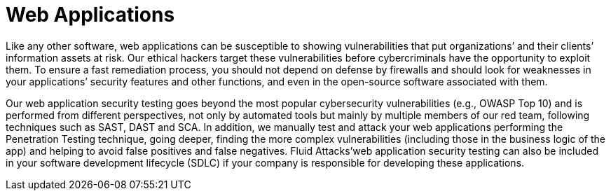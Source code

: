 :slug: systems/web-apps/
:category: systems
:description: Web applications are among the systems that we at Fluid Attacks help you evaluate to detect security vulnerabilities that you can subsequently remediate.
:keywords: luid Attacks, Web, Application, Continuous Hacking, Security, System, Ethical Hacking, Pentesting
:banner: bg-systems
:template: compliance

= Web Applications

[role="fw3 f3 lh-2"]
Like any other software, web applications can be susceptible to showing
vulnerabilities that put organizations’ and their clients’ information assets at
risk. Our ethical hackers target these vulnerabilities before cybercriminals
have the opportunity to exploit them. To ensure a fast remediation process, you
should not depend on defense by firewalls and should look for weaknesses in your
applications’ security features and other functions, and even in the open-source
software associated with them.

[role="fw3 f3 lh-2"]
Our web application security testing goes beyond the most popular cybersecurity
vulnerabilities (e.g., OWASP Top 10) and is performed from different
perspectives, not only by automated tools but mainly by multiple members of our
red team, following techniques such as SAST, DAST and SCA. In addition, we
manually test and attack your web applications performing the Penetration
Testing technique, going deeper, finding the more complex vulnerabilities
(including those in the business logic of the app) and helping to avoid false
positives and false negatives. Fluid Attacks’web application security testing
can also be included in your software development lifecycle (SDLC) if your
company is responsible for developing these applications.
